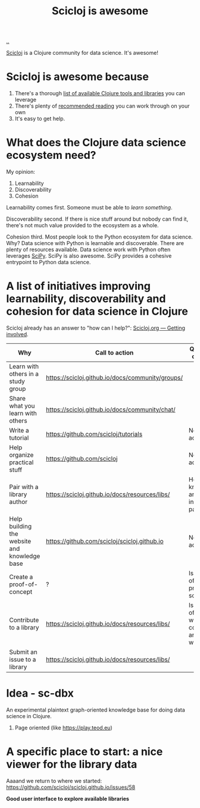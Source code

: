 :PROPERTIES:
:ID: 58bbb42c-7e23-4fb3-8b7b-b46dab780550
:END:
#+TITLE: Scicloj is awesome

[[file:..][..]]

[[https://scicloj.github.io/][Scicloj]]
is a Clojure community for data science.
It's awesome!

* Scicloj is awesome because
1. There's a thorough [[https://scicloj.github.io/docs/resources/libs/][list of available Clojure tools and libraries]] you can leverage
2. There's plenty of [[https://scicloj.github.io/docs/resources/reading/][recommended reading]] you can work through on your own
3. It's easy to get help.

* What does the Clojure data science ecosystem need?
My opinion:

1. Learnability
2. Discoverability
3. Cohesion

Learnability comes first.
Someone must be able to /learn something/.

Discoverability second.
If there is nice stuff around but nobody can find it, there's not much value provided to the ecosystem as a whole.

Cohesion third.
Most people look to the Python ecosystem for data science.
Why?
Data science with Python is learnable and discoverable.
There are plenty of resources available.
Data science work with Python often leverages [[https://scipy.org/][SciPy]].
SciPy is also awesome.
SciPy provides a cohesive entrypoint to Python data science.
* A list of initiatives improving learnability, discoverability and cohesion for data science in Clojure
Scicloj already has an answer to "how can I help?":
[[https://scicloj.github.io/docs/community/getting_involved/][Scicloj.org --- Getting involved]].

| Why                                          | Call to action                                   | Questions & comments                                          |
|----------------------------------------------+--------------------------------------------------+---------------------------------------------------------------|
| Learn with others in a study group           | https://scicloj.github.io/docs/community/groups/ |                                                               |
| Share what you learn with others             | https://scicloj.github.io/docs/community/chat/   |                                                               |
| Write a tutorial                             | https://github.com/scicloj/tutorials             | No call to action link.                                       |
| Help organize practical stuff                | https://github.com/scicloj                       | No call to action link.                                       |
| Pair with a library author                   | https://scicloj.github.io/docs/resources/libs/   | How do I know who are interested in pairing?                  |
| Help building the website and knowledge base | https://github.com/scicloj/scicloj.github.io     | No call to action link.                                       |
| Create a proof-of-concept                    | ?                                                | Is there a list of open problems somewhere?                   |
| Contribute to a library                      | https://scicloj.github.io/docs/resources/libs/   | Is there a list of libraries where contributions are welcome? |
| Submit an issue to a library                 | https://scicloj.github.io/docs/resources/libs/   |                                                               |

* Idea - sc-dbx
An experimental plaintext graph-oriented knowledge base for doing data science in Clojure.

1. Page oriented (like https://play.teod.eu)
* A specific place to start: a nice viewer for the library data
Aaaand we return to where we started: https://github.com/scicloj/scicloj.github.io/issues/58

*Good user interface to explore available libraries*
